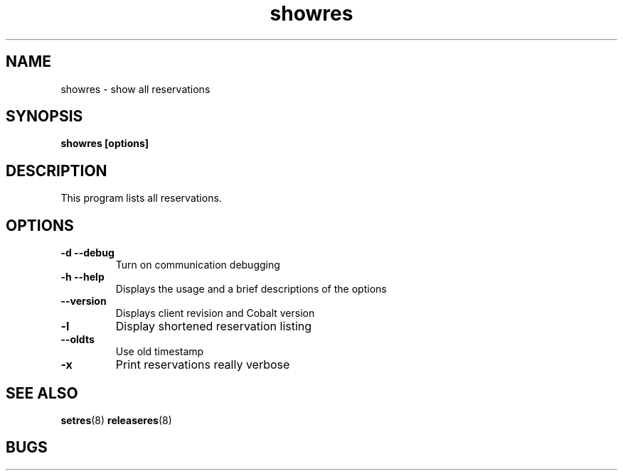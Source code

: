 .TH "showres" 1
.SH "NAME"
showres \- show all reservations
.SH "SYNOPSIS"
.B showres [options]
.SH "DESCRIPTION"
.TP
This program lists all reservations.
.SH OPTIONS
.TP
.B \-d \--debug
Turn on communication debugging
.TP
.B \-h \-\-help
Displays the usage and a brief descriptions of the options
.TP
.B \-\-version
Displays client revision and Cobalt version
.TP
.B \-l
Display shortened reservation listing
.TP
.B \-\-oldts
Use old timestamp
.TP
.B \-x
Print reservations really verbose
.SH "SEE ALSO"
.BR setres (8)
.BR releaseres (8)
.SH "BUGS"

